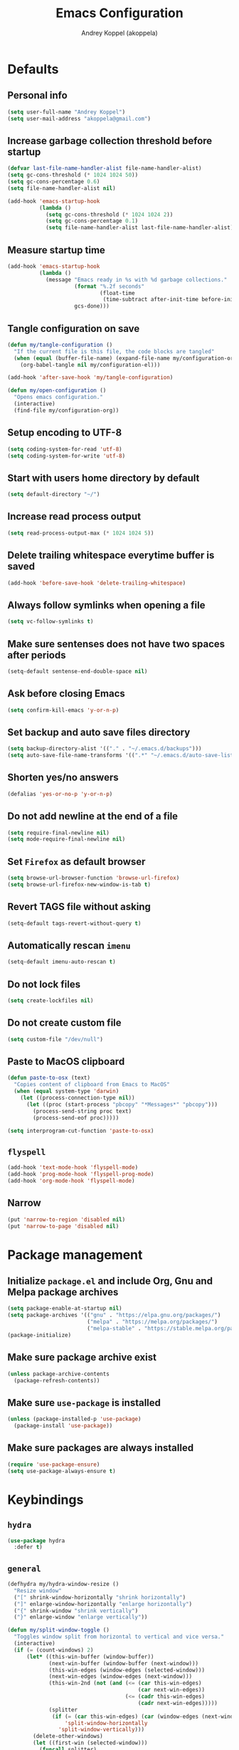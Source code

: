 #+title: Emacs Configuration
#+author: Andrey Koppel (akoppela)
#+email: akoppela@gmail.com

* Defaults

** Personal info

   #+begin_src emacs-lisp
     (setq user-full-name "Andrey Koppel")
     (setq user-mail-address "akoppela@gmail.com")
   #+end_src

** Increase garbage collection threshold before startup

   #+begin_src emacs-lisp
     (defvar last-file-name-handler-alist file-name-handler-alist)
     (setq gc-cons-threshold (* 1024 1024 50))
     (setq gc-cons-percentage 0.6)
     (setq file-name-handler-alist nil)

     (add-hook 'emacs-startup-hook
               (lambda ()
                 (setq gc-cons-threshold (* 1024 1024 2))
                 (setq gc-cons-percentage 0.1)
                 (setq file-name-handler-alist last-file-name-handler-alist)))
   #+end_src

** Measure startup time

   #+begin_src emacs-lisp
     (add-hook 'emacs-startup-hook
               (lambda ()
                 (message "Emacs ready in %s with %d garbage collections."
                          (format "%.2f seconds"
                                  (float-time
                                   (time-subtract after-init-time before-init-time)))
                          gcs-done)))
   #+end_src

** Tangle configuration on save

   #+begin_src emacs-lisp
     (defun my/tangle-configuration ()
       "If the current file is this file, the code blocks are tangled"
       (when (equal (buffer-file-name) (expand-file-name my/configuration-org))
         (org-babel-tangle nil my/configuration-el)))

     (add-hook 'after-save-hook 'my/tangle-configuration)

     (defun my/open-configuration ()
       "Opens emacs configuration."
       (interactive)
       (find-file my/configuration-org))
   #+end_src

** Setup encoding to UTF-8

   #+begin_src emacs-lisp
     (setq coding-system-for-read 'utf-8)
     (setq coding-system-for-write 'utf-8)
   #+end_src

** Start with users home directory by default

   #+begin_src emacs-lisp
     (setq default-directory "~/")
   #+end_src

** Increase read process output

   #+begin_src emacs-lisp
     (setq read-process-output-max (* 1024 1024 5))
   #+end_src

** Delete trailing whitespace everytime buffer is saved

   #+begin_src emacs-lisp
     (add-hook 'before-save-hook 'delete-trailing-whitespace)
   #+end_src

** Always follow symlinks when opening a file

   #+begin_src emacs-lisp
     (setq vc-follow-symlinks t)
   #+end_src

** Make sure sentenses does not have two spaces after periods

   #+begin_src emacs-lisp
     (setq-default sentense-end-double-space nil)
   #+end_src

** Ask before closing Emacs

   #+begin_src emacs-lisp
     (setq confirm-kill-emacs 'y-or-n-p)
   #+end_src

** Set backup and auto save files directory

   #+begin_src emacs-lisp
     (setq backup-directory-alist '(("." . "~/.emacs.d/backups")))
     (setq auto-save-file-name-transforms '((".*" "~/.emacs.d/auto-save-list/" t)))
   #+end_src

** Shorten yes/no answers

   #+begin_src emacs-lisp
     (defalias 'yes-or-no-p 'y-or-n-p)
   #+end_src

** Do not add newline at the end of a file

   #+begin_src emacs-lisp
     (setq require-final-newline nil)
     (setq mode-require-final-newline nil)
   #+end_src

** Set =Firefox= as default browser

   #+begin_src emacs-lisp
     (setq browse-url-browser-function 'browse-url-firefox)
     (setq browse-url-firefox-new-window-is-tab t)
   #+end_src

** Revert TAGS file without asking

   #+begin_src emacs-lisp
     (setq-default tags-revert-without-query t)
   #+end_src

** Automatically rescan =imenu=

   #+begin_src emacs-lisp
     (setq-default imenu-auto-rescan t)
   #+end_src

** Do not lock files

   #+begin_src emacs-lisp
     (setq create-lockfiles nil)
   #+end_src

** Do not create custom file

   #+begin_src emacs-lisp
     (setq custom-file "/dev/null")
   #+end_src

** Paste to MacOS clipboard

   #+begin_src emacs-lisp
     (defun paste-to-osx (text)
       "Copies content of clipboard from Emacs to MacOS"
       (when (equal system-type 'darwin)
         (let ((process-connection-type nil))
           (let ((proc (start-process "pbcopy" "*Messages*" "pbcopy")))
             (process-send-string proc text)
             (process-send-eof proc)))))

     (setq interprogram-cut-function 'paste-to-osx)
   #+end_src

** =flyspell=

   #+begin_src emacs-lisp
     (add-hook 'text-mode-hook 'flyspell-mode)
     (add-hook 'prog-mode-hook 'flyspell-prog-mode)
     (add-hook 'org-mode-hook 'flyspell-mode)
   #+end_src

** Narrow

   #+begin_src emacs-lisp
     (put 'narrow-to-region 'disabled nil)
     (put 'narrow-to-page 'disabled nil)
   #+end_src

* Package management

** Initialize =package.el= and include Org, Gnu and Melpa package archives

   #+begin_src emacs-lisp
     (setq package-enable-at-startup nil)
     (setq package-archives '(("gnu" . "https://elpa.gnu.org/packages/")
                              ("melpa" . "https://melpa.org/packages/")
                              ("melpa-stable" . "https://stable.melpa.org/packages/")))
     (package-initialize)
   #+end_src

** Make sure package archive exist

   #+begin_src emacs-lisp
     (unless package-archive-contents
       (package-refresh-contents))
   #+end_src

** Make sure =use-package= is installed

   #+BEGIN_SRC emacs-lisp
     (unless (package-installed-p 'use-package)
       (package-install 'use-package))
   #+END_SRC

** Make sure packages are always installed

   #+begin_src emacs-lisp
     (require 'use-package-ensure)
     (setq use-package-always-ensure t)
   #+end_src

* Keybindings

** =hydra=

   #+begin_src emacs-lisp
     (use-package hydra
       :defer t)
   #+end_src

** =general=

   #+begin_src emacs-lisp
     (defhydra my/hydra-window-resize ()
       "Resize window"
       ("[" shrink-window-horizontally "shrink horizontally")
       ("]" enlarge-window-horizontally "enlarge horizontally")
       ("{" shrink-window "shrink vertically")
       ("}" enlarge-window "enlarge vertically"))

     (defun my/split-window-toggle ()
       "Toggles window split from horizontal to vertical and vice versa."
       (interactive)
       (if (= (count-windows) 2)
           (let* ((this-win-buffer (window-buffer))
                  (next-win-buffer (window-buffer (next-window)))
                  (this-win-edges (window-edges (selected-window)))
                  (next-win-edges (window-edges (next-window)))
                  (this-win-2nd (not (and (<= (car this-win-edges)
                                              (car next-win-edges))
                                          (<= (cadr this-win-edges)
                                              (cadr next-win-edges)))))
                  (splitter
                   (if (= (car this-win-edges) (car (window-edges (next-window))))
                       'split-window-horizontally
                     'split-window-vertically)))
             (delete-other-windows)
             (let ((first-win (selected-window)))
               (funcall splitter)
               (if this-win-2nd (other-window 1))
               (set-window-buffer (selected-window) this-win-buffer)
               (set-window-buffer (next-window) next-win-buffer)
               (select-window first-win)
               (if this-win-2nd (other-window 1))))))

     (defun my/delete-file-and-buffer ()
       "Kill the current buffer and delete the file it's visiting."
       (interactive)
       (let ((filename (buffer-file-name)))
         (if filename
             (when (y-or-n-p (concat "Delete file: " filename "?"))
               (if (vc-backend filename)
                   (vc-delete-file filename)
                 (progn (delete-file filename)
                        (message "Deleted file %s." filename)
                        (kill-buffer))))
           (message "Can't delete file."))))

     (use-package general
       :init
       (general-create-definer leader-def
         :states '(normal visual insert motion emacs)
         :keymaps 'override
         :prefix "SPC"
         :non-normal-prefix "M-SPC")
       (general-create-definer major-def
         :states '(normal visual insert motion emacs)
         :keymaps 'override
         :prefix ","
         :non-normal-prefix "M-,")
       (leader-def
         ;; Main menu
         "" nil
         "u" '(universal-argument :which-key "universal argument")
         ;; Buffer
         "b" '(:ignore t :which-key "buffer")
         "b l" '(ibuffer :which-key "list")
         "b d" '(kill-current-buffer :which-key "delete")
         "b x" '(kill-buffer-and-window :which-key "delete with window")
         "b s" '(save-some-buffers :which-key "save")
         "b e" '(eval-buffer :which-key "eval")
         "b r" '(rename-buffer :which-key "rename")
         "b R" '(revert-buffer :which-key "revert")
         ;; Window
         "w" '(:ignore t :which-key "window")
         "w TAB" '(other-window :which-key "next")
         "w d" '(delete-window :which-key "delete")
         "w D" '(delete-other-windows :which-key "delete other")
         "w r" '(my/hydra-window-resize/body :which-key "resize")
         "w s" '(:ignore t :which-key "split")
         "w s h" '(split-window-below :which-key "horizontally")
         "w s v" '(split-window-right :which-key "vertically")
         "w s t" '(my/split-window-toggle :which-key "toggle")
         ;; File
         "f" '(:ignore t :which-key "file")
         "f s" '(save-buffer :which-key "save")
         "f r" '(rename-file :which-key "rename")
         "f d" '(my/delete-file-and-buffer :which-key "delete")
         "f c" '(copy-file :which-key "copy")
         "f e" '(:ignore t :which-key "emacs")
         "f e c" '(my/open-configuration :which-key "configuration")
         ;; Project
         "p" '(:ignore t :which-key "project")
         ;; Application
         "a" '(:ignore t :which-key "application")
         ;; Search
         "s" '(:ignore t :which-key "search")
         ;; Error
         "e" '(:ignore t :which-key "error")
         "e w" '(flyspell-auto-correct-word :which-key "auto correct word")
         ;; Narrow
         "n" '(:ignore t :which-key "narrow")
         "n f" '(narrow-to-defun :which-key "function")
         "n r" '(narrow-to-region :which-key "region")
         "n w" '(widen :which-key "widen")
         ;; Jump
         "j" '(:ignore t :which-key "jump")
         ;; Help
         "h" '(:ignore t :which-key "help")
         "h P" '(describe-package :which-key "package")
         "h m" '(describe-mode :which-key "describe mode")
         "h i" '(info :which-key "info")
         ;; Quit
         "q" '(:ignore t :which-key "quit")
         "q q" '(save-buffers-kill-terminal :which-key "client")
         "q Q" '(save-buffers-kill-emacs :which-key "server"))
       (general-def
         :states '(normal visual)
         :keymaps 'ibuffer-mode-map
         "q" 'kill-buffer-and-window))
   #+end_src

** =evil=

   #+begin_src emacs-lisp
     (use-package evil
       :init
       (setq evil-want-C-i-jump nil)
       (setq evil-want-integration t)
       (setq evil-want-keybinding nil)
       (setq evil-undo-system 'undo-fu) ;; TODO: Change to native undo-redo from Emacs 28
       (setq evil-normal-state-tag "N")
       (setq evil-insert-state-tag "I")
       (setq evil-visual-state-tag "V")
       (setq evil-replace-state-tag "R")
       (setq evil-operator-state-tag "O")
       (setq evil-motion-state-tag "M")
       (setq evil-emacs-state-tag "E")
       :config
       (evil-mode 1))

     (use-package evil-collection
       :after evil
       :init
       (setq evil-collection-setup-minibuffer t)
       (setq-default evil-collection-outline-bind-tab-p nil)
       (setq-default evil-collection-company-use-tng nil)
       :config
       (evil-collection-init))

     (use-package evil-surround
       :hook
       ((evil-visual-state-entry . turn-on-evil-surround-mode)
        (evil-operator-state-entry . turn-on-evil-surround-mode)))

     (use-package evil-commentary
       :commands (evil-commentary evil-commentary-yank)
       :init
       (general-def
         :states 'normal
         "g c" 'evil-commentary
         "g r" 'evil-commentary-yank))

     (use-package evil-anzu
       :after evil
       :init
       (setq anzu-cons-mode-line-p nil)
       :config
       (global-anzu-mode 1))
   #+end_src

* Appearance

** Hide default Emacs screen

   #+begin_src emacs-lisp
     (setq inhibit-startup-screen t)
   #+end_src

** Load custom theme

   #+begin_src emacs-lisp
     (use-package color-theme-sanityinc-tomorrow
       :load-path "my/color-theme-sanityinc-tomorrow"
       :config
       (load-theme 'sanityinc-tomorrow-akoppela t))
   #+end_src

** =modeline= specific

   #+begin_src emacs-lisp
     (use-package doom-modeline
       :config (doom-modeline-mode 1))
   #+end_src

** Hide menu, tool and scroll bars

   #+begin_src emacs-lisp
     (tool-bar-mode 0)
     (when (display-graphic-p) (scroll-bar-mode 0))
     (menu-bar-mode (if (display-graphic-p) 1 0))
   #+end_src

** Enable current line highlighting

   #+begin_src emacs-lisp
     (global-hl-line-mode 1)
   #+end_src

** Turn on syntax highlighting whenever possible

   #+begin_src emacs-lisp
     (global-font-lock-mode 1)
   #+end_src

** Visually indicate matching parentheses

   #+begin_src emacs-lisp
     (show-paren-mode 1)
     (setq-default show-paren-delay 0.0)
   #+end_src

** Flash screen on invalid operation

   #+begin_src emacs-lisp
     (setq visible-bell t)
   #+end_src

** Display visual line numbers

   Visual lines are relative screen lines.

   #+begin_src emacs-lisp
     (global-display-line-numbers-mode)
     (setq-default display-line-numbers-type 'visual)
     (setq-default display-line-numbers-width-start t)
   #+end_src

** Always indent with spaces

   #+begin_src emacs-lisp
     (setq-default indent-tabs-mode nil)
   #+end_src

** Use 4 spaces for tabs

   #+begin_src emacs-lisp
     (setq-default tab-width 4)
   #+end_src

** Smooth scroll

   #+begin_src emacs-lisp
     (setq scroll-conservatively 100)
   #+end_src

** Center cursor vertically

   #+begin_src emacs-lisp
     (use-package centered-cursor-mode
       :hook (prog-mode org-mode))
   #+end_src

** Buffer list grouping

   #+begin_src emacs-lisp
     (use-package ibuffer-vc
       :hook
       ((ibuffer . ibuffer-vc-set-filter-groups-by-vc-root)
        (ibuffer . ibuffer-do-sort-by-recency))
       :init
       (setq ibuffer-formats
             '((mark modified read-only locked vc-status-mini
                     " "
                     (name 18 18 :left :elide)
                     " "
                     (size 9 -1 :right)
                     " "
                     (mode 16 16 :left :elide)
                     " "
                     vc-relative-file))))
   #+end_src

** Show visual indicator for column rule

   #+begin_src emacs-lisp
     (setq-default display-fill-column-indicator-column 80)
     (add-hook 'prog-mode-hook 'display-fill-column-indicator-mode)
   #+end_src

* Navigation, search and completion

** =counsel= completion framework

   #+begin_src emacs-lisp
     (use-package ivy
       :init
       (setq ivy-re-builders-alist '((t . ivy--regex-ignore-order)))
       (setq ivy-use-selectable-prompt t)
       (setq counsel-rg-base-command
             '("rg"
               "-M" "240"
               "--hidden"
               "--with-filename"
               "--no-heading"
               "--line-number"
               "--color" "never"
               "%s"))
       (major-def
         :keymaps 'ivy-minibuffer-map
         "o" '(ivy-occur :which-key "occur")
         "a" '(ivy-read-action :which-key "action"))
       (leader-def
         "SPC" '(counsel-M-x :which-key "M-x")
         ;; Buffer
         "b b" '(ivy-switch-buffer :which-key "switch")
         ;; File
         "f f" '(counsel-find-file :which-key "find")
         "f l" '(counsel-find-library :which-key "library")
         ;; Search
         "s s" '(swiper-isearch :which-key "buffer")
         "s S" '(swiper-isearch-thing-at-point :which-key "buffer with thing at point")
         "s i" '(counsel-imenu :which-key "imenu")
         ;; Jump
         "j m" '(counsel-mark-ring :which-key "mark")
         ;; Help
         "h a" '(counsel-apropos :which-key "apropos")
         "h b" '(counsel-descbinds :which-key "bindings")
         "h f" '(counsel-describe-function :which-key "describe function")
         "h v" '(counsel-describe-variable :which-key "describe variable"))
       :config
       (ivy-mode 1))
   #+end_src

** =wgrep= to edit search

   #+begin_src emacs-lisp
     (use-package wgrep
       :commands ivy-wgrep-change-to-wgrep-mode)
   #+end_src

** =treemacs= file explorer

   #+begin_src emacs-lisp
     (use-package treemacs
       :commands treemacs
       :init
       (leader-def
         "p t" '(treemacs :which-key "treemacs")))

     (use-package treemacs-evil
       :after treemacs)

     (use-package treemacs-projectile
       :after treemacs)
   #+end_src

** =company= enables auto-completion

   #+begin_src emacs-lisp
     (defun my/company-complete-common-or-cycle-backward ()
       "Complete common prefix or cycle backward."
       (interactive)
       (company-complete-common-or-cycle -1))

     (use-package company
       :hook (prog-mode . company-mode)
       :init
       (setq company-idle-delay 0)
       (setq company-require-match nil)
       (setq company-minimum-prefix-length 1)
       (setq company-dabbrev-downcase nil)
       (setq company-dabbrev-ignore-case nil)
       :config
       (general-def
         :keymaps 'company-active-map
         "TAB" 'company-complete-common-or-cycle
         "<backtab>" 'my/company-complete-common-or-cycle-backward))
   #+end_src

** =flycheck= checks syntax

   #+begin_src emacs-lisp
     (use-package flycheck
       :commands flycheck-mode
       :init
       (setq flycheck-check-syntax-automatically '(mode-enabled save))
       :config
       (leader-def
         "e v" '(flycheck-verify-setup :which-key "verify setup")
         "e n" '(flycheck-next-error :which-key "next")
         "e N" '(flycheck-previous-error :which-key "previous")
         "e l" '(flycheck-list-errors :which-key "list")))
   #+end_src

** =ace-window=

   #+begin_src emacs-lisp
     (use-package ace-window
       :commands ace-window
       :init
       (leader-def
         "w a" '(ace-window :which-key "ace")))
   #+end_src

** =avy=

   #+Begin_src emacs-lisp
     (use-package avy
       :commands (avy-goto-subword-1 avy-goto-word-1)
       :init
       (leader-def
         "j s" '(avy-goto-subword-1 :which-key "subword")
         "j w" '(avy-goto-word-1 :which-key "word")))
   #+end_src

** =engine-mode= to search on the web

   #+begin_src emacs-lisp
     (use-package engine-mode
       :commands (engine/search-google engine/search-wikipedia)
       :init
       (defengine google
         "http://www.google.com/search?ie=utf-8&oe=utf-8&q=%s")
       (defengine wikipedia
         "http://www.wikipedia.org/search-redirect.php?language=en&go=Go&search=%s")
       (leader-def
         "s b" '(engine/search-google :which-key "browser")
         "s w" '(engine/search-wikipedia :which-key "wiki")))
   #+end_src

** =exwm=

   #+begin_src emacs-lisp
     (use-package exwm
       :init
       (when (eq window-system 'x)
         (require 'exwm-config)
         (exwm-config-default)
         (require 'exwm-randr)))
   #+end_src

* Project, time and task management

** =session=

   Make sessions persistent.

   #+begin_src emacs-lisp
     (use-package session
       :hook (after-init . session-initialize)
       :init
       (setq session-save-file (expand-file-name ".session" user-emacs-directory))
       (setq session-save-file-coding-system 'utf-8))
   #+end_src

** =projectile=

   #+begin_src emacs-lisp
     (defun my/counsel-projectile-rg ()
       "Calls counsel-projectile-rg with no initial input"
       (interactive)
       (progn
         (setq-default counsel-projectile-rg-initial-input nil)
         (counsel-projectile-rg)))

     (defun my/counsel-projectile-rg-at-point ()
       "Calls counsel-projectile-rg with ivy-at-point"
       (interactive)
       (progn
         (setq-default counsel-projectile-rg-initial-input (ivy-thing-at-point))
         (counsel-projectile-rg)))

     (use-package projectile
       :commands
       (counsel-projectile-rg
        counsel-projectile-find-file
        counsel-projectile-switch-project
        counsel-projectile-switch-to-buffer
        projectile-project-p)
       :init
       (setq projectile-completion-system 'ivy)
       (leader-def
         "/" '(my/counsel-projectile-rg :which-key "find in project")
         "*" '(my/counsel-projectile-rg-at-point :which-key "find in project at point")
         "p f" '(counsel-projectile-find-file :which-key "find file")
         "p p" '(counsel-projectile-switch-project :which-key "switch")
         "p b" '(counsel-projectile-switch-to-buffer :which-key "buffer"))
       :config
       (projectile-mode 1))

     (use-package counsel-projectile
       :after projectile
       :config
       (counsel-projectile-mode 1))
   #+end_src

** =magit=

   #+begin_src emacs-lisp
     (use-package magit
       :commands
       (magit-status
        magit-blame-addition
        magit-clone
        magit-log-buffer-file)
       :init
       (setq magit-blame-styles
             '((margin
                (margin-format " %a - %s%f" " %C" " %H")
                (margin-width . 42)
                (margin-face . magit-blame-margin)
                (margin-body-face magit-blame-dimmed))))
       (leader-def
         "g" '(:ignore t :which-key "git")
         "g s" '(magit-status :which-key "status")
         "g b" '(magit-blame-addition :which-key "blame")
         "g c" '(magit-clone :which-key "clone")
         "g h" '(magit-log-buffer-file :which-key "history"))
       :config
       (add-hook 'git-commit-mode-hook 'flyspell-mode))
   #+end_src

** =org-mode=

*** Keybindings

    #+begin_src emacs-lisp
      (defun my/open-notes ()
        "Opens my notes."
        (interactive)
        (find-file (expand-file-name "~/Notes/notes.org")))

      (leader-def
        "a n" '(my/open-notes :which-key "notes"))

      (leader-def
        :keymaps '(org-mode-map outline-minor-mode-map)
        "n s" '(org-narrow-to-subtree :which-key "subtree"))

      (major-def
        :keymaps 'org-mode-map
        "'" '(org-edit-special :which-key "src editor")
        "e" '(org-export-dispatch :which-key "export")
        "a" '(org-agenda :which-key "agenda")
        "t" '(org-todo :which-key "toggle todo")

        "i" '(:ignore t :which-key "insert")
        "i t" '(org-insert-structure-template :which-key "template")

        "d" '(:ignore t :which-key "date")
        "d s" '(org-schedule :which-key "schedule")
        "d d" '(org-deadline :which-key "deadline")

        "s" '(:ignore t :which-key "subtree")
        "s r" '(my/org-refile :which-key "refile"))
    #+end_src

*** Agenda files

    #+begin_src emacs-lisp
      (setq org-agenda-files (list "~/Notes/notes.org"))
    #+end_src

*** Show bullets instead of stars

    #+begin_src emacs-lisp
      (use-package org-bullets
        :hook (org-mode . org-bullets-mode))
    #+end_src

*** Hide leading stars

    #+begin_src emacs-lisp
      (setq org-hide-leading-stars t)
    #+end_src

*** Change collapsed subtree symbol

    #+begin_src emacs-lisp
      (setq org-ellipsis " ↴")
    #+end_src

*** Make TAB act natively for code blocks

    #+begin_src emacs-lisp
      (setq org-src-tab-acts-natively t)
    #+end_src

*** Log TODO's done progress

    #+begin_src emacs-lisp
      (setq org-log-done t)
    #+end_src

*** Better =org-refile=

    #+begin_src emacs-lisp
      (setq-default org-refile-targets
                    '((org-agenda-files :maxlevel . 2)
                      (my/configuration-org :maxlevel . 2)))
      (setq-default org-refile-use-outline-path 'file)
      (setq-default org-outline-path-complete-in-steps nil)
      (setq-default org-refile-allow-creating-parent-nodes 'confirm)
      (add-hook 'org-after-refile-insert-hook 'org-update-parent-todo-statistics)
      (defun my/org-refile ()
        "My custom org-refile"
        (interactive)
        (progn
          (org-refile)
          (org-update-parent-todo-statistics)))
    #+end_src

*** Enable =evil-org=

    #+begin_src emacs-lisp
      (use-package evil-org
        :hook (org-mode . evil-org-mode)
        :config
        (add-hook 'evil-org-mode-hook (lambda () (evil-org-set-key-theme)))
        (require 'evil-org-agenda)
        (evil-org-agenda-set-keys))
    #+end_src

*** Presentations with =ox-reveal=

    #+begin_src emacs-lisp
      (use-package ox-reveal
        :commands org-export-dispatch
        :config
        (setq org-reveal-root "https://cdnjs.cloudflare.com/ajax/libs/reveal.js/3.8.0"))
    #+end_src

*** Allow bind keywords for export

    #+begin_src emacs-lisp
      (setq org-export-allow-bind-keywords t)
    #+end_src

*** Enter with overview fold.

    #+begin_src emacs-lisp
      (setq org-startup-folded t)
    #+end_src

** =harvest=

   #+begin_src emacs-lisp
     (use-package reaper
       :commands reaper
       :init
       (setq-default reaper-hours-timer-mode nil)
       (setq reaper-api-key (getenv "HARVEST_API_KEY"))
       (setq reaper-account-id (getenv "HARVEST_ACCOUNT_ID"))
       (leader-def
         "a h" '(reaper :which-key "harvest"))
       :config
       (general-def
         :states '(normal visual)
         :keymaps 'reaper-mode-map
         "q" 'kill-buffer-and-window
         "g r" '(reaper-refresh :which-key "refresh"))
       (major-def
         :keymaps 'reaper-mode-map
         "d" '(reaper-goto-date :which-key "date")
         "s" '(reaper-start-timer :which-key "start timer")
         "S" '(reaper-stop-timer :which-key "stop timer")
         "n" '(reaper-start-new-timer :which-key "new timer")
         "e" '(reaper-edit-entry-time :which-key "edit time")
         "E" '(reaper-edit-entry :which-key "edit entry")
         "x" '(reaper-delete-entry :which-key "delete")))
   #+end_src

* Programming languages and modes

** =undo-fu=

   #+begin_src emacs-lisp
     (use-package undo-fu
       :commands (undo-fu-only-redo undo-fu-only-undo))
   #+end_src

** =html=

   #+begin_src emacs-lisp
     (use-package web-mode
       :mode
       ("\\.html?\\'" . web-mode)
       ("\\.php\\'" . web-mode))

     (use-package emmet-mode
       :hook (sgml-mode css-mode web-mode)
       :config
       (general-def
         :definer 'minor-mode
         :states 'insert
         :keymaps 'emmet-mode
         "TAB" 'emmet-expand-line))
   #+end_src

** =css=

   #+begin_src emacs-lisp
     (use-package counsel-css
       :hook (css-mode . counsel-css-imenu-setup))
   #+end_src

** =elm=

   #+begin_src emacs-lisp
     (defun my/elm-outline-mode ()
       "Enables outline mode for Elm files."
       (progn
         (outline-minor-mode)
         (setq outline-regexp "--+\ ")))

     ;; Override function to ignore node_modules
     (defun elm-mode-generate-tags ()
       "Generate a TAGS file for the current project."
       (interactive)
       (when (elm--has-dependency-file)
         (let* ((default-directory (elm--find-dependency-file-path))
                (find-command "find . -type f -name \"*.elm\" -print")
                (exclude-command (if elm-tags-exclude-elm-stuff
                                     (concat find-command " | egrep -v elm-stuff")
                                   find-command))
                (etags-command (concat
                                exclude-command
                                " | egrep -v node_modules"
                                " | etags --language=none --regex=@"
                                (shell-quote-argument elm-tags-regexps)
                                " -")))
           (call-process-shell-command (concat etags-command "&") nil 0))))

     (defun my/elm-import ()
       "Imports a module from prompted string."
       (interactive)
       (let ((statement (read-string "Import statement: " "import ")))
         (save-excursion
           (goto-char (point-min))
           (if (re-search-forward "^import " nil t)
               (beginning-of-line)
             (forward-line 1)
             (insert "\n"))
           (insert (concat statement "\n"))
           (save-buffer))))

     (use-package elm-mode
       :commands elm-mode
       :init
       (setq elm-package-json "elm.json")
       (setq elm-tags-on-save t)
       (setq elm-tags-exclude-elm-stuff t)
       (setq elm-format-on-save t)
       (setq elm-imenu-use-categories nil)
       :config
       (remove-hook 'elm-mode-hook 'elm-indent-mode)
       (add-hook 'elm-mode-hook 'flycheck-mode)
       (add-hook 'elm-mode-hook 'my/elm-outline-mode)
       (add-hook 'elm-mode-hook
                 (lambda () (set (make-local-variable 'company-backends) '(company-dabbrev))))
       (general-def
         :states '(normal visual)
         :keymaps 'elm-mode-map
         "TAB" 'org-cycle
         "<backtab>" 'org-global-cycle
         "M-<up>" 'outline-move-subtree-up
         "M-<down>" 'outline-move-subtree-down
         "g k" '(outline-previous-heading :which-key "previous heading")
         "g j" '(outline-next-heading :which-key "next heading"))
       (major-def
         :keymaps 'elm-mode-map
         "i" '(my/elm-import :which-key "import")
         "e" '(elm-expose-at-point :which-key "expose")
         "d" '(elm-documentation-lookup :which-key "documentation")
         "r" '(lsp-rename :which-key "rename")))

     (use-package flycheck-elm
       :after elm-mode
       :config
       (add-hook 'flycheck-mode-hook 'flycheck-elm-setup))
   #+end_src

** =javascript=

   #+begin_src emacs-lisp
     (use-package js2-mode
       :mode ("\\.js\\'" . js2-mode)
       :config
       (setq js2-mode-show-parse-errors nil)
       (setq js2-mode-show-strict-warnings nil)
       (add-hook 'js2-mode-hook 'flycheck-mode)
       (add-hook 'js2-mode-hook 'js2-imenu-extras-mode))

     (use-package eslint-fix
       :commands eslint-fix
       :init
       (add-hook 'js2-mode-hook
                 (lambda () (add-hook 'flycheck-before-syntax-check-hook 'eslint-fix nil 'local))))

     (use-package nodejs-repl
       :commands nodejs-repl)
   #+end_src

** =json=

   #+begin_src emacs-lisp
     (defun my/json-sort-setup ()
       "Sets JSON sorting before save if requested"
       (interactive)
       (when (y-or-n-p "Enable JSON sorting?")
         (add-hook 'before-save-hook 'my/json-sort-at-point nil 'local)))

     (defun my/json-sort-at-point ()
       "Sort JSON-like structure surrounding the point."
       (interactive)
       (let ((object-begin (nth 1 (syntax-ppss (point)))))
         (when object-begin
           (save-excursion
             (goto-char object-begin)
             (forward-list)
             (json-pretty-print-ordered object-begin (point))
             (indent-region object-begin (point))))))

     (use-package json-mode
       :commands json-mode
       :config
       (setq json-encoding-default-indentation "    ")
       (add-hook 'json-mode-hook 'my/json-sort-setup)
       (major-def
         :keymaps 'json-mode-map
         "p" '(json-mode-show-path :which-key "path")))
   #+end_src

** =nix=

   #+begin_src emacs-lisp
     (use-package nix-mode
       :mode "\\.nix\\'")

     (use-package nixpkgs-fmt
       :hook (nix-mode . nixpkgs-fmt-on-save-mode))
   #+end_src

** =yaml=

   #+begin_src emacs-lisp
     (use-package yaml-mode
       :mode "\\.yaml\\'")
   #+end_src

** =extempore=

   #+begin_src emacs-lisp
     (use-package extempore-mode
       :commands extempore-mode
       :init
       (unless (fboundp 'eldoc-beginning-of-sexp)
         (defalias 'eldoc-beginning-of-sexp 'elisp--beginning-of-sexp)))
   #+end_src

** =go=

   #+begin_src emacs-lisp
     (use-package go-mode
       :commands go-mode
       :config
       (add-hook 'go-mode-hook
                 (lambda () (add-hook 'before-save-hook 'gofmt-before-save nil 'local))))

     (use-package flycheck-golangci-lint
       :hook (go-mode . flycheck-golangci-lint-setup))
   #+end_src

** =lsp=

   #+begin_src emacs-lisp
     (use-package lsp-mode
       :hook
       (elm-mode . lsp-deferred)
       (lsp-mode . lsp-enable-which-key-integration)
       :config
       (setq lsp-headerline-breadcrumb-enable nil)
       (setq lsp-completion-enable nil)
       (setq lsp-completion-show-detail nil)
       (setq lsp-completion-show-kind nil)
       (setq lsp-enable-file-watchers nil)
       (setq lsp-enable-imenu nil)
       (setq lsp-imenu-show-container-name nil)
       (setq lsp-idle-delay 0)
       (setq-default lsp-diagnostics-disabled-modes '(elm-mode)))

     (use-package lsp-ivy
       :commands (lsp-ivy-workspace-symbol lsp-ivy-global-workspace-symbol))

     (use-package lsp-treemacs
       :commands lsp-treemacs-errors-list
       :config
       (lsp-treemacs-sync-mode t))
   #+end_src

** =smartparens=

   #+begin_src emacs-lisp
     (use-package smartparens
       :hook (prog-mode . smartparens-mode)
       :config
       (require 'smartparens-config))
   #+end_src

** =direnv=

   #+begin_src emacs-lisp
     (use-package envrc
       :hook (prog-mode . envrc-mode))
   #+end_src

** =jenkins=

   #+begin_src emacs-lisp
     (use-package jenkins
       :commands jenkins
       :init
       (leader-def
         "a j" '(jenkins :which-key "jenkins"))
       :config
       (evil-set-initial-state 'jenkins-mode 'motion)
       (evil-set-initial-state 'jenkins-job-view-mode 'motion)
       (evil-set-initial-state 'jenkins-console-output-mode 'motion)
       (general-def
         :states '(motion)
         :keymaps 'jenkins-mode-map
         "g r" 'revert-buffer
         "RET" 'jenkins-enter-job
         "b" 'jenkins--call-build-job-from-main-screen
         "r" 'jenkins--call-rebuild-job-from-main-screen
         "q" 'kill-buffer-and-window)
       (general-def
         :states '(motion)
         :keymaps 'jenkins-job-view-mode-map
         "g r" '(jenkins--refresh-job-from-job-screen :which-key "refresh")
         "RET" 'jenkins--show-console-output-from-job-screen
         "b" 'jenkins--call-build-job-from-job-screen
         "r" 'jenkins--call-rebuild-job-from-job-screen)
       (setq jenkins-url "https://ci.conta.no")
       (setq jenkins-api-token (auth-source-pick-first-password :host "ci.conta.no"))
       (setq jenkins-username "akoppela"))
   #+end_src

** =vterm=

   #+begin_src emacs-lisp
     (defun my/terminal ()
       "Starts terminal using projectile if possible."
       (interactive)
       (if (projectile-project-p)
           (projectile-run-vterm nil)
         (vterm)))

     (defun copy-from-osx ()
       "Copies content of clipboard from MacOS to Emacs"
       (interactive)
       (when (equal system-type 'darwin)
         (vterm-insert (shell-command-to-string "pbpaste"))))

     (use-package vterm
       :commands vterm
       :init
       (leader-def
         "a t" '(my/terminal :which-key "terminal"))
       :config
       (general-def
         :keymaps 'vterm-mode-map
         [remap xterm-paste] 'copy-from-osx
         [remap yank] 'copy-from-osx
         [remap vterm-yank] 'copy-from-osx)
       (general-def
         :states '(normal visual)
         :keymaps 'vterm-mode-map
         ;; up
         "M-O A" 'evil-previous-line
         ;; down
         "M-O B" 'evil-next-line
         ;; left
         "M-O C" 'evil-backward-char
         ;; right
         "M-O D" 'evil-forward-char)
       (general-def
         :states 'insert
         :keymaps 'vterm-mode-map
         ;; up
         "M-O A" 'vterm-send-up
         ;; down
         "M-O B" 'vterm-send-down
         ;; left
         "M-O C" 'vterm-send-left
         ;; right
         "M-O D" 'vterm-send-right))
   #+end_src

** =csv/tsv=

   #+begin_src emacs-lisp
     (use-package csv-mode
       :commands (csv-mode tsv-mode))
   #+end_src

** =docker=

   #+begin_src emacs-lisp
     (use-package docker
       :commands docker
       :init
       (leader-def
         "a D" '(docker :which-key "docker")))

     (use-package docker-tramp
       :defer t)
   #+end_src

** =vlf=

   Open large files with =vlf=.

   #+begin_src emacs-lisp
     (use-package vlf
       :commands vlf
       :config
       (require 'vlf-setup))
   #+end_src

** =ledger=.

   #+begin_src emacs-lisp
     (defun my/open-ledger ()
       "Opens my ledger."
       (interactive)
       (find-file (expand-file-name "~/Notes/my.ledger")))

     (use-package ledger-mode
       :commands ledger-mode
       :init
       (setq ledger-default-date-format "%Y/%m/%d")
       (setq ledger-report-use-strict t)
       (leader-def
         "a l" '(my/open-ledger :which-key "ledger"))
       :config
       (add-hook 'ledger-mode-hook
                 (lambda () (add-hook 'before-save-hook
                                      (lambda ()
                                        (progn
                                          (ledger-mode-clean-buffer)
                                          (ledger-sort-buffer)))
                                      nil
                                      'local)))
       (major-def
         :keymaps 'ledger-mode-map
         "r" '(ledger-report :which-key "report")
         "a" '(ledger-add-transaction :which-key "add transaction"))
       (general-def
         :states 'normal
         :keymaps 'ledger-report-mode-map
         "e" 'ledger-report-edit-report
         "s" 'ledger-report-save
         "q" 'ledger-report-quit))

     (use-package flycheck-ledger
       :after ledger-mode
       :config
       (add-hook 'ledger-mode-hook 'flycheck-mode))

     (use-package company-ledger
       :after (company ledger-mode)
       :init
       (add-hook 'ledger-mode-hook 'company-mode)
       :config
       (add-to-list 'company-backends 'company-ledger))
   #+end_src

** =rust=

   #+begin_src emacs-lisp
     (use-package rust-mode
       :init
       (setq rust-format-on-save t))
   #+end_src

* Communication and connection

** RSS reader

   #+begin_src emacs-lisp
     (use-package elfeed
       :commands elfeed
       :config
       (leader-def
         "a f" 'elfeed)
       (major-def
         :keymaps 'elfeed-search-mode-map
         "u" '(elfeed-update :which-key "update")))

     (use-package elfeed-org
       :after elfeed
       :init
       (setq rmh-elfeed-org-files (list "~/Notes/rss.org"))
       :config
       (elfeed-org))
   #+end_src

** IRC

   #+begin_src emacs-lisp
     (leader-def
       "a i" '(rcirc :which-key "IRC"))

     (major-def
       :keymaps 'rcirc-mode-map
       "j" '(rcirc-cmd-join :which-key "join"))

     (add-hook 'rcirc-mode-hook
               (lambda () (evil-set-initial-state 'rcirc-mode 'normal)))
   #+end_src

** VPN

   #+begin_src emacs-lisp
     (defconst my/vpn-conf (expand-file-name "~/vpn/do.ovpn"))

     (defun my/connect-vpn ()
       "Connects to VPN"
       (interactive)
       (ovpn-mode-start-vpn-conf my/vpn-conf))

     (defun my/disconnect-vpn ()
       "Disconnects from VPN"
       (interactive)
       (ovpn-mode-stop-vpn-conf my/vpn-conf))

     (use-package ovpn-mode
       :commands (ovpn-mode-start-vpn-conf ovpn-mode-start-vpn-conf)
       :init
       (leader-def
         "a v" '(:ignore t :which-key "vpn")
         "a v c" '(my/connect-vpn :which-key "connect")
         "a v d" '(my/disconnect-vpn :which-key "disconnect")))
   #+end_src

** Torrent

   #+begin_src emacs-lisp
     (use-package transmission
       :commands transmission
       :init
       (setq transmission-refresh-modes
             '(transmission-mode
               transmission-files-mode))
       (leader-def
         "a T" '(transmission :which-key "transmission")))
   #+end_src

** Slack

   #+begin_src emacs-lisp
     (use-package slack
       :commands slack-start
       :init
       (setq slack-request-timeout 120)
       (setq slack-enable-global-mode-string t)
       (leader-def
         "a s" '(:ignore t :which-key "slack")
         "a s s" '(slack-start :which-key "start")
         "a s c" '(slack-channel-select :which-key "channel")
         "a s m" '(slack-im-select :which-key "message")
         "a s r" '(slack-select-rooms :which-key "room")
         "a s R" '(slack-select-unread-rooms :which-key "unread room")
         "a s f" '(slack-file-upload :which-key "upload file")
         "a s t" '(slack-all-threads :which-key "threads"))
       :config
       (general-def
         :states '(normal visual)
         :keymaps
         '(slack-mode-map
           slack-all-threads-buffer-mode-map
           slack-thread-message-buffer-mode-map
           slack-file-info-buffer-mode-map
           slack-search-result-buffer-mode-map)
         "q" 'kill-buffer-and-window)
       (major-def
         :keymaps 'slack-message-buffer-mode-map
         "e" '(slack-message-edit :which-key "edit")
         "m" '(:ignore t :which-key "mention")
         "m u" '(slack-message-embed-mention :which-key "user")
         "m c" '(slack-message-embed-channel :which-key "channel"))
       (slack-register-team
        :name "Conta"
        :default t
        :token (auth-source-pick-first-password
                :host "conta.slack.com"
                :user "akoppela@gmail.com")
        :modeline-enabled t)
       (slack-register-team
        :name "Elm"
        :token (auth-source-pick-first-password
                :host "elmlang.slack.com"
                :user "akoppela@gmail.com")))
   #+end_src

* Help

** =which-key= shows all available keybindings in a popup

   #+begin_src emacs-lisp
     (use-package which-key
       :defer 2
       :config
       (which-key-mode))
   #+end_src

** =helpful= provides *Help* buffer on steroids

   #+begin_src emacs-lisp
     (use-package helpful
       :commands
       (helpful-symbol
        helpful-key
        helpful-at-point
        helpful-callable
        helpful-variable)
       :init
       (setq counsel-describe-function-function 'helpful-callable)
       (setq counsel-describe-variable-function 'helpful-variable)
       (leader-def
         "h s" '(helpful-symbol :which-key "describe symbol")
         "h k" '(helpful-key :which-key "describe key")
         "h p" '(helpful-at-point :which-key "at point"))
       :config
       (general-def
         :states '(normal visual)
         :keymaps 'helpful-mode-map
         "q" 'kill-buffer-and-window))
   #+end_src

** Select help window when open

   #+begin_src emacs-lisp
     (setq help-window-select t)
   #+end_src

** Display =apropos= buffer in same window

   #+begin_src emacs-lisp
     (add-to-list 'display-buffer-alist
                  '("*Apropos*" display-buffer-same-window))
   #+end_src

** =dash= documentation

   #+begin_src emacs-lisp
     (use-package counsel-dash
       :commands counsel-dash
       :init
       (leader-def
         "a d" '(counsel-dash :which-key "dash"))
       :config
       (setq counsel-dash-common-docsets '("JavaScript" "Lo-Dash")))
   #+end_src

** Thesaurus synonyms/antonyms

   #+begin_src emacs-lisp
     (use-package synosaurus
       :commands synosaurus-lookup)
   #+end_src

* The End!
